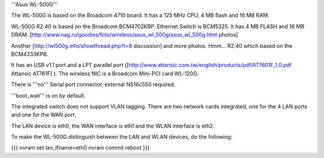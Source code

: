 '''Asus WL-500G'''

The WL-500G is based on the Broadcom 4710 board. It has a 125 MHz CPU, 4 MB flash and 16 MB RAM.

WL-500G R2.40 is based on the Broadcom BCM4702KBP. Ethernet Switch is BCM5325. It has 4 MB FLASH and 16 MB DRAM. [http://www.nag.ru/goodies/foto/wireless/asus_wl_500g/asus_wl_500g.html photos]

Another [http://wl500g.info/showthread.php?t=8 discussion] and more photos. Hmm... R2.40 which based on the BCM4333KPB.

It has an USB v1.1 port and a LPT parallel port ([http://www.attansic.com.tw/english/products/pdf/AT7601F_1.0.pdf Attansic AT761F] ). The wireless NIC is a Broadcom Mini-PCI card WL-120G.

There is '''no''' Serial port connector, external NS16c550 required.

'''boot_wait''' is on by default.

The integrated switch does not support VLAN tagging.
There are two network cards integrated, one for the 4 LAN ports and one for the WAN port.

The LAN device is eth0, the WAN interface is eth1 and the WLAN interface is eth2.

To make the WL-500G distinguish between the LAN and WLAN devices, do the following:

{{{
nvram set lan_ifname=eth0
nvram commit
reboot
}}}
